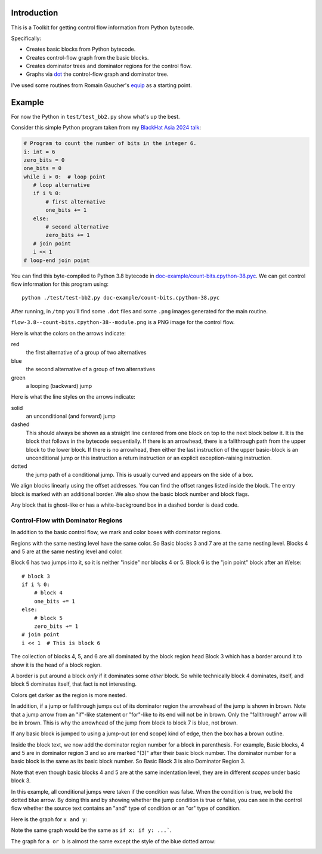 Introduction
------------

This is a Toolkit for getting control flow information from Python bytecode.

Specifically:

* Creates basic blocks from Python bytecode.
* Creates control-flow graph from the basic blocks.
* Creates dominator trees and dominator regions for the control flow.
* Graphs via `dot <https://graphviz.org/>`_ the control-flow graph and dominator tree.


I've used some routines from Romain Gaucher's `equip <https://github.com/neuroo/equip>`_ as a starting point.

Example
-------

For now the Python in ``test/test_bb2.py`` show what's up the best.

Consider this simple Python program taken from my `BlackHat Asia 2024 talk <https://www.blackhat.com/asia-24/briefings/schedule/index.html#how-to-get-the-most-out-of-the-python-decompilers-uncompyle-and-decompyle---how-to-write-and-read-a-bytecode-decompiler-37789>`_:

.. code-block:: python

    # Program to count the number of bits in the integer 6.
    i: int = 6
    zero_bits = 0
    one_bits = 0
    while i > 0:  # loop point
       # loop alternative
       if i % 0:
           # first alternative
           one_bits += 1
       else:
           # second alternative
           zero_bits += 1
       # join point
       i << 1
    # loop-end join point

You can find this byte-compiled to Python 3.8 bytecode in `doc-example/count-bits.cpython-38.pyc <https://github.com/rocky/python-control-flow/blob/post-dominator-refactor/doc-example/count-bits.cpython-38.pyc>`_.
We can get control flow information for this program using::

  python ./test/test-bb2.py doc-example/count-bits.cpython-38.pyc

After running, in ``/tmp`` you'll find some ``.dot`` files and some ``.png`` images generated for the main routine.

``flow-3.8--count-bits.cpython-38--module.png`` is a PNG image for the control flow.

.. image:: https://github.com/rocky/python-control-flow/blob/master/doc-example/flow-3.8-count-bits.cpython-38--module.png

Here is what the colors on the arrows indicate:

red
    the first alternative of a group of two alternatives

blue
    the second alternative of a group of two alternatives

green
     a looping (backward) jump

Here is what the line styles on the arrows indicate:

solid
     an unconditional (and forward) jump

dashed
     This should always be shown as a straight line centered from one block on
     top to the next block below it. It is the block that follows in
     the bytecode sequentially. If there is an arrowhead, there is a
     fallthrough path from the upper block to the lower block. If there is no
     arrowhead, then either the last instruction of the upper basic-block
     is an unconditional jump or this instruction a return
     instruction or an explicit exception-raising instruction.

dotted
     the jump path of a conditional jump. This is usually curved
     and appears on the side of a box.


We align blocks linearly using the offset addresses. You can find
the offset ranges listed inside the block. The entry block is
marked with an additional border. We also show the basic block number
and block flags.

Any block that is ghost-like or has a white-background box in a
dashed border is dead code.

Control-Flow with Dominator Regions
+++++++++++++++++++++++++++++++++++

In addition to the basic control flow, we mark and color boxes with dominator regions.

.. image:: https://github.com/rocky/python-control-flow/blob/master/doc-example/flow%2Bdom-3.8-count-bits.cpython-38--module.png

Regions with the same nesting level have the same color. So Basic blocks 3 and 7 are at the same nesting level. Blocks 4 and 5 are at the same nesting level and color.

Block 6 has two jumps into it, so it is neither "inside" nor blocks 4 or 5. Block 6 is the "join point" block after an if/else::

   # block 3
   if i % 0:
       # block 4
       one_bits += 1
   else:
       # block 5
       zero_bits += 1
   # join point
   i << 1  # This is block 6

The collection of blocks 4, 5, and 6 are all dominated by the block region head Block 3 which has a border around it to show it is the head of a block region.

A border is put around a block *only* if it dominates some *other* block. So while technically block 4 dominates, itself, and block 5 dominates itself, that fact is not interesting.


Colors get darker as the region is more nested.


In addition, if a jump or fallthrough jumps out of its dominator region
the arrowhead of the jump is shown in brown. Note that a jump arrow
from an "if"-like statement or "for"-like to its end will not be in
brown. Only the "fallthrough" arrow will be in brown. This is why the
arrowhead of the jump from block to block 7 is blue, not brown.

If any basic block is jumped to using a jump-out (or end scope) kind of edge, then the box has a brown outline.

Inside the block text, we now add the dominator region number for a block in parenthesis. For example, Basic blocks, 4 and 5 are in dominator region 3 and so are marked "(3)" after their basic block number. The dominator number for a basic block is the same as its basic block number. So Basic Block 3 is also Dominator Region 3.

Note that even though basic blocks 4 and 5 are at the same indentation level, they are in different *scopes* under basic block 3.

In this example, all conditional jumps were taken if the condition was false. When the condition is true, we bold the dotted blue arrow. By doing this and by showing whether the jump condition is true or false, you can see in the control flow whether the source text contains an "and" type of condition or an "or" type of condition.

Here is the graph for ``x and y``:

.. image:: https://github.com/rocky/python-control-flow/blob/master/doc-example/flow%2Bdom-3.9-and-lambda%3Ax-y.png

Note the same graph would be the same as ``if x: if y: ...```.

The graph for ``a or b`` is almost the same except the style of the blue dotted arrow:

.. image:: https://github.com/rocky/python-control-flow/blob/master/doc-example/flow%2Bdom-3.9-or-lambda%3Aa-b.png
